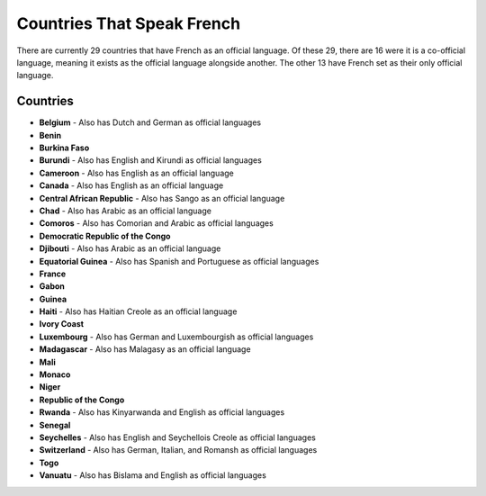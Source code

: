 Countries That Speak French
============================

There are currently 29 countries that have French as an official language. Of these 29, 
there are 16 were it is a co-official language, meaning it exists as the official language alongside another. 
The other 13 have French set as their only official language.

Countries
---------
* **Belgium** - Also has Dutch and German as official languages
* **Benin**
* **Burkina Faso**
* **Burundi** - Also has English and Kirundi as official languages
* **Cameroon** - Also has English as an official language
* **Canada** - Also has English as an official language
* **Central African Republic** - Also has Sango as an official language
* **Chad** - Also has Arabic as an official language
* **Comoros** - Also has Comorian and Arabic as official languages
* **Democratic Republic of the Congo**
* **Djibouti** - Also has Arabic as an official language
* **Equatorial Guinea** - Also has Spanish and Portuguese as official languages
* **France**
* **Gabon**
* **Guinea**
* **Haiti** - Also has Haitian Creole as an official language
* **Ivory Coast**
* **Luxembourg** - Also has German and Luxembourgish as official languages
* **Madagascar** - Also has Malagasy as an official language
* **Mali**
* **Monaco**
* **Niger**
* **Republic of the Congo**
* **Rwanda** - Also has Kinyarwanda and English as official languages
* **Senegal**
* **Seychelles** - Also has English and Seychellois Creole as official languages
* **Switzerland** - Also has German, Italian, and Romansh as official languages
* **Togo**
* **Vanuatu** - Also has Bislama and English as official languages